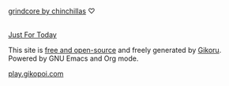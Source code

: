 #+BEGIN_EXPORT html
<footer class="blog-footer">

  <p>
<a href="https://applecamp.bandcamp.com"><img src="/applecamp.png" /><br>
    grindcore by chinchillas</a>
♡<br>
</p>

<p>
<span id="clean-time"></span>
<span id="release-time"></span>

<script>
function parseDateInEST(dateString) {
    let parts = dateString.split("-");
    let utcDate = new Date(Date.UTC(parts[0], parts[1] - 1, parts[2], 5)); 
    return new Date(utcDate.toLocaleString("en-US", { timeZone: "America/New_York" }));
}

function getTodayInEST() {
    let now = new Date();
    let estString = now.toLocaleString("en-US", { timeZone: "America/New_York" });
    let estDate = new Date(estString);
    return new Date(estDate.getFullYear(), estDate.getMonth(), estDate.getDate());
}

function timeSince(dateString) {
    let startDate = parseDateInEST(dateString);
    let currentDate = getTodayInEST();

    let years = currentDate.getFullYear() - startDate.getFullYear();
    let months = currentDate.getMonth() - startDate.getMonth();
    let days = currentDate.getDate() - startDate.getDate();

    if (days < 0) {
        months--;
        let previousMonth = new Date(currentDate.getFullYear(), currentDate.getMonth(), 0);
        days += previousMonth.getDate();
    }

    if (months < 0) {
        years--;
        months += 12;
    }

    let formatYears = String(years).padStart(2, '0');
    let formatMonths = String(months).padStart(2, '0');
    let formatDays = String(days).padStart(2, '0');

    return `${formatYears}Y${formatMonths}M${formatDays}D`;
}

document.getElementById("clean-time").textContent = timeSince("2018-10-16") + " // ";
document.getElementById("release-time").textContent = timeSince("2024-10-25");
</script><br> <a href="/recovery/jft.html">Just For Today</a></p>


<p>This site is <a href="https://github.com/archmageakai/www">free and open-source</a> and freely generated by <a href="https://github.com/archmageakai/gikoru">Gikoru</a>.<br>
Powered by GNU Emacs and Org mode.</p>

<p><a href="https://play.gikopoi.com">play.gikopoi.com</a></p>
</footer>
#+END_EXPORT
